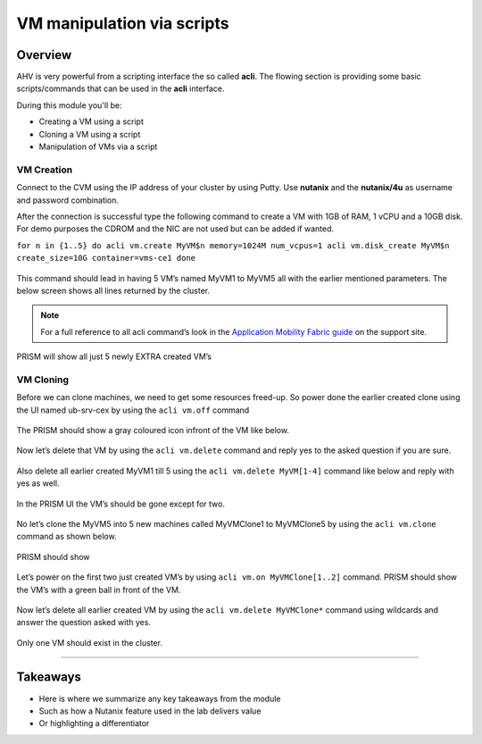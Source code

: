 .. Adding labels to the beginning of your lab is helpful for linking to the lab from other pages
.. _vm_script:

---------------------------
VM manipulation via scripts
---------------------------

Overview
++++++++

AHV is very powerful from a scripting interface the so called **acli**. The flowing section is providing some basic scripts/commands that can be used in the **acli** interface.

During this module you'll be:

- Creating a VM using a script
- Cloning a VM using a script
- Manipulation of VMs via a script

VM Creation
-----------

Connect to the CVM using the IP address of your cluster by using Putty. Use **nutanix** and the **nutanix/4u** as username and password combination.

After the connection is successful type the following command to create a VM with 1GB of RAM, 1 vCPU and a 10GB disk. For demo purposes the CDROM and the NIC are not used but can be added if wanted.

``for n in {1..5}
do
acli vm.create MyVM$n memory=1024M num_vcpus=1
acli vm.disk_create MyVM$n create_size=10G container=vms-ce1
done``

.. figure:: images/vmscript_004.png

This command should lead in having 5 VM’s named MyVM1 to MyVM5 all with the earlier mentioned parameters. The below screen shows all lines returned by the cluster.

.. figure:: images/vmscript_005.png

.. note:: For a full reference to all acli command’s look in the `Application Mobility Fabric guide <https://portal.nutanix.com/#/page/docs/details?targetId=Command-Ref-AOS-v58:man-acli-c.html>`_ on the support site.

PRISM will show all just 5 newly EXTRA created VM’s

.. figure:: images/vmscript_006.png
 
VM Cloning
----------

Before we can clone machines, we need to get some resources freed-up. So power done the earlier created clone using the UI named ub-srv-cex by using the ``acli vm.off`` command

.. figure:: images/vmscript_008.png

The PRISM should show a gray coloured icon infront of the VM like below.

.. figure:: images/vmscript_008a.png

Now let’s delete that VM by using the ``acli vm.delete`` command and reply yes to the asked question if you are sure.

.. figure:: images/vmscript_0011.png

Also delete all earlier created MyVM1 till 5 using the ``acli vm.delete MyVM[1-4]`` command like below and reply with yes as well.

.. figure:: images/vmscript_0012.png

In the PRISM UI the VM’s should be gone except for two.

.. figure:: images/vmscript_008a.png

No let’s clone the MyVM5 into 5 new machines called MyVMClone1 to MyVMClone5 by using the ``acli vm.clone`` command as shown below.

.. figure:: images/vmscript_0014.png

PRISM should show

.. figure:: images/vmscript_006.png

Let’s power on the first two just created VM’s by using ``acli vm.on MyVMClone[1..2]`` command. PRISM should show the VM’s with a green ball in front of the VM.

.. figure:: images/vmscript_007.png

Now let’s delete all earlier created VM by using the ``acli vm.delete MyVMClone*`` command using wildcards and answer the question asked with yes.

.. figure:: images/vmscript_0014.png

Only one VM should exist in the cluster.


-----------

Takeaways
+++++++++

- Here is where we summarize any key takeaways from the module
- Such as how a Nutanix feature used in the lab delivers value
- Or highlighting a differentiator
